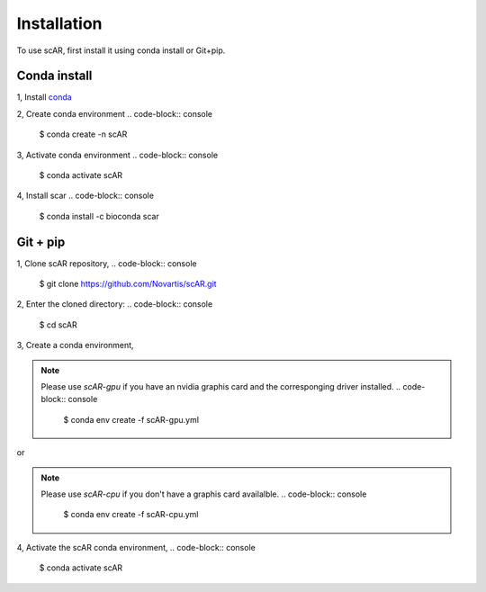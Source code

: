 .. scAR documentation master file, created by
   sphinx-quickstart on Fri Apr 22 15:48:44 2022.
   You can adapt this file completely to your liking, but it should at least
   contain the root `toctree` directive.

Installation
===============

To use scAR, first install it using conda install or Git+pip.

Conda install
------------------------

1, Install `conda <https://docs.conda.io/projects/conda/en/latest/user-guide/install/index.html>`_

2, Create conda environment
.. code-block:: console
    $ conda create -n scAR
    
3, Activate conda environment
.. code-block:: console
    $ conda activate scAR

4, Install scar
.. code-block:: console
    $ conda install -c bioconda scar


Git + pip
------------
1, Clone scAR repository,
.. code-block:: console
   $ git clone https://github.com/Novartis/scAR.git

2, Enter the cloned directory:
.. code-block:: console
   $ cd scAR

3, Create a conda environment,

.. note::
    Please use `scAR-gpu` if you have an nvidia graphis card and the corresponging driver installed.
    .. code-block:: console
        $ conda env create -f scAR-gpu.yml
   
or

.. note::
    Please use `scAR-cpu` if you don't have a graphis card availalble.
    .. code-block:: console
        $ conda env create -f scAR-cpu.yml

4, Activate the scAR conda environment,
.. code-block:: console
   $ conda activate scAR